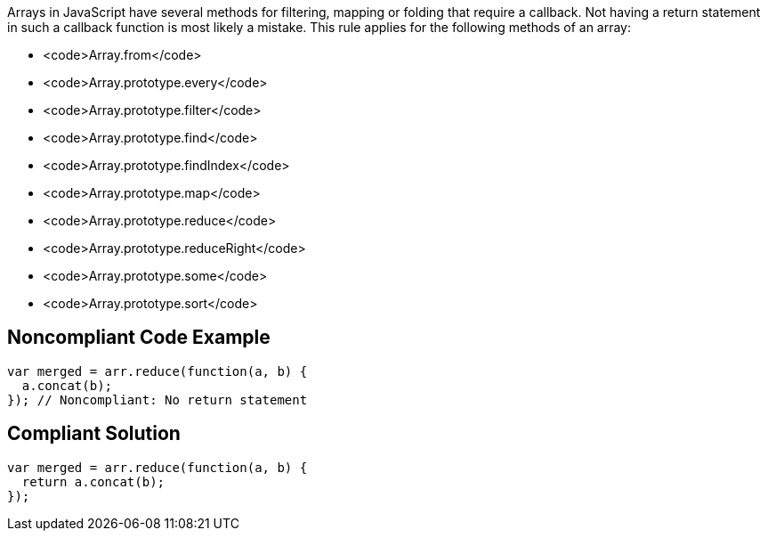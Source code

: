 Arrays in JavaScript have several methods for filtering, mapping or folding that require a callback. Not having a return statement in such a callback function is most likely a mistake.
This rule applies for the following methods of an array:

* <code>Array.from</code>
* <code>Array.prototype.every</code>
* <code>Array.prototype.filter</code>
* <code>Array.prototype.find</code>
* <code>Array.prototype.findIndex</code>
* <code>Array.prototype.map</code>
* <code>Array.prototype.reduce</code>
* <code>Array.prototype.reduceRight</code>
* <code>Array.prototype.some</code>
* <code>Array.prototype.sort</code>


== Noncompliant Code Example

----
var merged = arr.reduce(function(a, b) {
  a.concat(b);
}); // Noncompliant: No return statement
----


== Compliant Solution

----
var merged = arr.reduce(function(a, b) {
  return a.concat(b);
});
----


